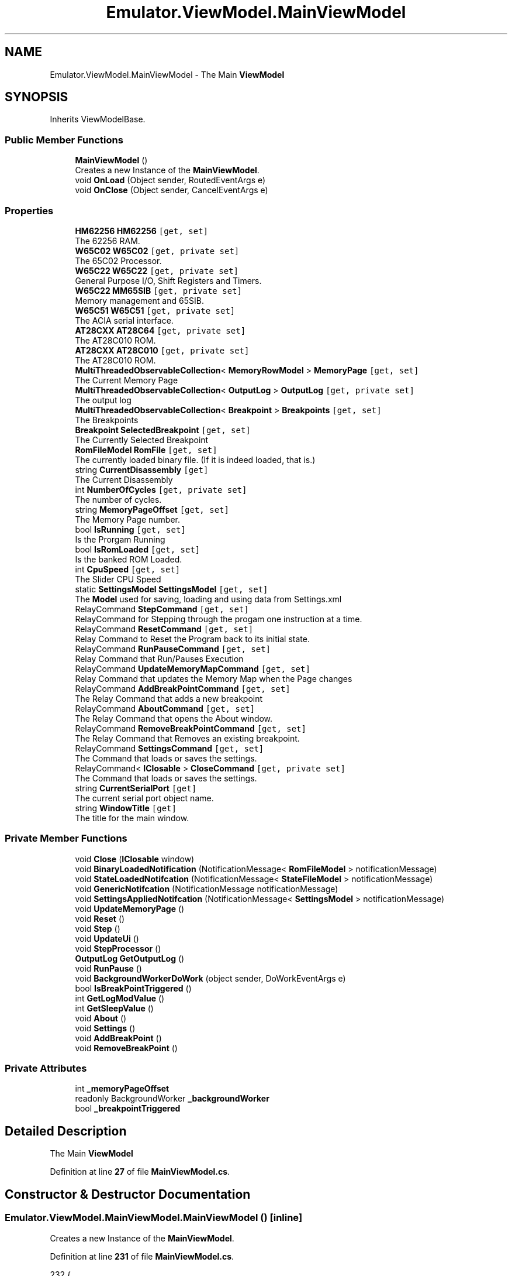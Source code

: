 .TH "Emulator.ViewModel.MainViewModel" 3 "Sat Sep 24 2022" "Version beta" "WolfNet 6502 WorkBench Computer Emulator" \" -*- nroff -*-
.ad l
.nh
.SH NAME
Emulator.ViewModel.MainViewModel \- The Main \fBViewModel\fP   

.SH SYNOPSIS
.br
.PP
.PP
Inherits ViewModelBase\&.
.SS "Public Member Functions"

.in +1c
.ti -1c
.RI "\fBMainViewModel\fP ()"
.br
.RI "Creates a new Instance of the \fBMainViewModel\fP\&.  "
.ti -1c
.RI "void \fBOnLoad\fP (Object sender, RoutedEventArgs e)"
.br
.ti -1c
.RI "void \fBOnClose\fP (Object sender, CancelEventArgs e)"
.br
.in -1c
.SS "Properties"

.in +1c
.ti -1c
.RI "\fBHM62256\fP \fBHM62256\fP\fC [get, set]\fP"
.br
.RI "The 62256 RAM\&.  "
.ti -1c
.RI "\fBW65C02\fP \fBW65C02\fP\fC [get, private set]\fP"
.br
.RI "The 65C02 Processor\&.  "
.ti -1c
.RI "\fBW65C22\fP \fBW65C22\fP\fC [get, private set]\fP"
.br
.RI "General Purpose I/O, Shift Registers and Timers\&.  "
.ti -1c
.RI "\fBW65C22\fP \fBMM65SIB\fP\fC [get, private set]\fP"
.br
.RI "Memory management and 65SIB\&.  "
.ti -1c
.RI "\fBW65C51\fP \fBW65C51\fP\fC [get, private set]\fP"
.br
.RI "The ACIA serial interface\&.  "
.ti -1c
.RI "\fBAT28CXX\fP \fBAT28C64\fP\fC [get, private set]\fP"
.br
.RI "The AT28C010 ROM\&.  "
.ti -1c
.RI "\fBAT28CXX\fP \fBAT28C010\fP\fC [get, private set]\fP"
.br
.RI "The AT28C010 ROM\&.  "
.ti -1c
.RI "\fBMultiThreadedObservableCollection\fP< \fBMemoryRowModel\fP > \fBMemoryPage\fP\fC [get, set]\fP"
.br
.RI "The Current Memory Page  "
.ti -1c
.RI "\fBMultiThreadedObservableCollection\fP< \fBOutputLog\fP > \fBOutputLog\fP\fC [get, private set]\fP"
.br
.RI "The output log  "
.ti -1c
.RI "\fBMultiThreadedObservableCollection\fP< \fBBreakpoint\fP > \fBBreakpoints\fP\fC [get, set]\fP"
.br
.RI "The Breakpoints  "
.ti -1c
.RI "\fBBreakpoint\fP \fBSelectedBreakpoint\fP\fC [get, set]\fP"
.br
.RI "The Currently Selected Breakpoint  "
.ti -1c
.RI "\fBRomFileModel\fP \fBRomFile\fP\fC [get, set]\fP"
.br
.RI "The currently loaded binary file\&. (If it is indeed loaded, that is\&.)  "
.ti -1c
.RI "string \fBCurrentDisassembly\fP\fC [get]\fP"
.br
.RI "The Current Disassembly  "
.ti -1c
.RI "int \fBNumberOfCycles\fP\fC [get, private set]\fP"
.br
.RI "The number of cycles\&.  "
.ti -1c
.RI "string \fBMemoryPageOffset\fP\fC [get, set]\fP"
.br
.RI "The Memory Page number\&.  "
.ti -1c
.RI "bool \fBIsRunning\fP\fC [get, set]\fP"
.br
.RI "Is the Prorgam Running  "
.ti -1c
.RI "bool \fBIsRomLoaded\fP\fC [get, set]\fP"
.br
.RI "Is the banked ROM Loaded\&.  "
.ti -1c
.RI "int \fBCpuSpeed\fP\fC [get, set]\fP"
.br
.RI "The Slider CPU Speed  "
.ti -1c
.RI "static \fBSettingsModel\fP \fBSettingsModel\fP\fC [get, set]\fP"
.br
.RI "The \fBModel\fP used for saving, loading and using data from Settings\&.xml  "
.ti -1c
.RI "RelayCommand \fBStepCommand\fP\fC [get, set]\fP"
.br
.RI "RelayCommand for Stepping through the progam one instruction at a time\&.  "
.ti -1c
.RI "RelayCommand \fBResetCommand\fP\fC [get, set]\fP"
.br
.RI "Relay Command to Reset the Program back to its initial state\&.  "
.ti -1c
.RI "RelayCommand \fBRunPauseCommand\fP\fC [get, set]\fP"
.br
.RI "Relay Command that Run/Pauses Execution  "
.ti -1c
.RI "RelayCommand \fBUpdateMemoryMapCommand\fP\fC [get, set]\fP"
.br
.RI "Relay Command that updates the Memory Map when the Page changes  "
.ti -1c
.RI "RelayCommand \fBAddBreakPointCommand\fP\fC [get, set]\fP"
.br
.RI "The Relay Command that adds a new breakpoint  "
.ti -1c
.RI "RelayCommand \fBAboutCommand\fP\fC [get, set]\fP"
.br
.RI "The Relay Command that opens the About window\&.  "
.ti -1c
.RI "RelayCommand \fBRemoveBreakPointCommand\fP\fC [get, set]\fP"
.br
.RI "The Relay Command that Removes an existing breakpoint\&.  "
.ti -1c
.RI "RelayCommand \fBSettingsCommand\fP\fC [get, set]\fP"
.br
.RI "The Command that loads or saves the settings\&.  "
.ti -1c
.RI "RelayCommand< \fBIClosable\fP > \fBCloseCommand\fP\fC [get, private set]\fP"
.br
.RI "The Command that loads or saves the settings\&.  "
.ti -1c
.RI "string \fBCurrentSerialPort\fP\fC [get]\fP"
.br
.RI "The current serial port object name\&.  "
.ti -1c
.RI "string \fBWindowTitle\fP\fC [get]\fP"
.br
.RI "The title for the main window\&.  "
.in -1c
.SS "Private Member Functions"

.in +1c
.ti -1c
.RI "void \fBClose\fP (\fBIClosable\fP window)"
.br
.ti -1c
.RI "void \fBBinaryLoadedNotification\fP (NotificationMessage< \fBRomFileModel\fP > notificationMessage)"
.br
.ti -1c
.RI "void \fBStateLoadedNotifcation\fP (NotificationMessage< \fBStateFileModel\fP > notificationMessage)"
.br
.ti -1c
.RI "void \fBGenericNotifcation\fP (NotificationMessage notificationMessage)"
.br
.ti -1c
.RI "void \fBSettingsAppliedNotifcation\fP (NotificationMessage< \fBSettingsModel\fP > notificationMessage)"
.br
.ti -1c
.RI "void \fBUpdateMemoryPage\fP ()"
.br
.ti -1c
.RI "void \fBReset\fP ()"
.br
.ti -1c
.RI "void \fBStep\fP ()"
.br
.ti -1c
.RI "void \fBUpdateUi\fP ()"
.br
.ti -1c
.RI "void \fBStepProcessor\fP ()"
.br
.ti -1c
.RI "\fBOutputLog\fP \fBGetOutputLog\fP ()"
.br
.ti -1c
.RI "void \fBRunPause\fP ()"
.br
.ti -1c
.RI "void \fBBackgroundWorkerDoWork\fP (object sender, DoWorkEventArgs e)"
.br
.ti -1c
.RI "bool \fBIsBreakPointTriggered\fP ()"
.br
.ti -1c
.RI "int \fBGetLogModValue\fP ()"
.br
.ti -1c
.RI "int \fBGetSleepValue\fP ()"
.br
.ti -1c
.RI "void \fBAbout\fP ()"
.br
.ti -1c
.RI "void \fBSettings\fP ()"
.br
.ti -1c
.RI "void \fBAddBreakPoint\fP ()"
.br
.ti -1c
.RI "void \fBRemoveBreakPoint\fP ()"
.br
.in -1c
.SS "Private Attributes"

.in +1c
.ti -1c
.RI "int \fB_memoryPageOffset\fP"
.br
.ti -1c
.RI "readonly BackgroundWorker \fB_backgroundWorker\fP"
.br
.ti -1c
.RI "bool \fB_breakpointTriggered\fP"
.br
.in -1c
.SH "Detailed Description"
.PP 
The Main \fBViewModel\fP  
.PP
Definition at line \fB27\fP of file \fBMainViewModel\&.cs\fP\&.
.SH "Constructor & Destructor Documentation"
.PP 
.SS "Emulator\&.ViewModel\&.MainViewModel\&.MainViewModel ()\fC [inline]\fP"

.PP
Creates a new Instance of the \fBMainViewModel\fP\&.  
.PP
Definition at line \fB231\fP of file \fBMainViewModel\&.cs\fP\&.
.PP
.nf
232         {
233             var _formatter = new XmlSerializer(typeof(SettingsModel));
234             Stream _stream = new FileStream(FileLocations\&.SettingsFile, FileMode\&.OpenOrCreate);
235             if (!((_stream == null) || (0 >= _stream\&.Length)))
236             {
237                 SettingsModel = (SettingsModel)_formatter\&.Deserialize(_stream);
238                 if ((SettingsModel\&.SettingsVersionMajor < Versioning\&.SettingsFile\&.Major) ||
239                     (SettingsModel\&.SettingsVersionMinor < Versioning\&.SettingsFile\&.Minor) ||
240                     (SettingsModel\&.SettingsVersionBuild < Versioning\&.SettingsFile\&.Build) ||
241                     (SettingsModel\&.SettingsVersionRevision < Versioning\&.SettingsFile\&.Revision))
242                 {
243 #if !DEBUG
244                     throw new NotImplementedException(String\&.Format("Unable to handle problem: Settings File version is less than {0}\&.{1}\&.{2}\&.{3}", Versioning\&.SettingsFile\&.Major, Versioning\&.SettingsFile\&.Minor, Versioning\&.SettingsFile\&.Revision, Versioning\&.SettingsFile\&.Build));
245 #else
246                     MessageBox\&.Show("Settings file contains old information\&.\&.\&.\nDeleting old settings file\&.\&.\&.",
247                                     "Settings file stale!", MessageBoxButton\&.OKCancel, MessageBoxImage\&.Warning,
248                                     MessageBoxResult\&.OK);
249                     // Close the file, then delete it\&.
250                     _stream\&.Close();
251                     File\&.Delete(FileLocations\&.SettingsFile);
252                     SettingsModel = SettingsFile\&.CreateNew();
253 #endif
254                 }
255             }
256             else
257             {
258                 MessageBox\&.Show("Creating new settings file\&.\&.\&.");
259                 SettingsModel = SettingsFile\&.CreateNew();
260             }
261             _stream\&.Close();
262 
263             HM62256 = new HM62256(MemoryMap\&.BankedRam\&.TotalBanks, MemoryMap\&.BankedRam\&.Offset, MemoryMap\&.BankedRam\&.Length);
264             AT28C64 = new AT28CXX(MemoryMap\&.SharedRom\&.Offset, MemoryMap\&.SharedRom\&.Length, 1);
265             AT28C010 = new AT28CXX(MemoryMap\&.BankedRom\&.Offset, MemoryMap\&.BankedRom\&.Length, MemoryMap\&.BankedRom\&.TotalBanks);
266             W65C02 = new W65C02();
267             W65C51 = new W65C51(W65C02, MemoryMap\&.Devices\&.ACIA\&.Offset);
268             W65C51\&.Init(SettingsModel\&.ComPortName\&.ToString());
269             W65C22 = new W65C22(W65C02, MemoryMap\&.Devices\&.GPIO\&.Offset, MemoryMap\&.Devices\&.GPIO\&.Length);
270             W65C22\&.Init(1000);
271             MM65SIB = new W65C22(W65C02, MemoryMap\&.Devices\&.MM65SIB\&.Offset, MemoryMap\&.Devices\&.MM65SIB\&.Length);
272             MM65SIB\&.Init(1000);
273 
274             MemoryMap\&.Init(W65C02, W65C22, MM65SIB, W65C51, HM62256, AT28C010, AT28C64);
275 
276             // Now we can load the BIOS\&.
277             byte[][] _bios = AT28C64\&.ReadFile(FileLocations\&.BiosFile);
278             if (_bios == null)
279             {
280                 Environment\&.Exit(ExitCodes\&.NO_BIOS);
281             }
282             AT28C64\&.Load(_bios);
283 
284             AboutCommand = new RelayCommand(About);
285             AddBreakPointCommand = new RelayCommand(AddBreakPoint);
286             CloseCommand = new RelayCommand<IClosable>(Close);
287             RemoveBreakPointCommand = new RelayCommand(RemoveBreakPoint);
288             ResetCommand = new RelayCommand(Reset);
289             RunPauseCommand = new RelayCommand(RunPause);
290             SettingsCommand = new RelayCommand(Settings);
291             StepCommand = new RelayCommand(Step);
292             UpdateMemoryMapCommand = new RelayCommand(UpdateMemoryPage);
293 
294             Messenger\&.Default\&.Register<NotificationMessage>(this, GenericNotifcation);
295             Messenger\&.Default\&.Register<NotificationMessage<RomFileModel>>(this, BinaryLoadedNotification);
296             Messenger\&.Default\&.Register<NotificationMessage<SettingsModel>>(this, SettingsAppliedNotifcation);
297             Messenger\&.Default\&.Register<NotificationMessage<StateFileModel>>(this, StateLoadedNotifcation);
298 
299             MemoryPage = new MultiThreadedObservableCollection<MemoryRowModel>();
300             OutputLog = new MultiThreadedObservableCollection<OutputLog>();
301             Breakpoints = new MultiThreadedObservableCollection<Breakpoint>();
302 
303             UpdateMemoryPage();
304 
305             _backgroundWorker = new BackgroundWorker { WorkerSupportsCancellation = true, WorkerReportsProgress = false };
306             _backgroundWorker\&.DoWork += BackgroundWorkerDoWork;
307             Application\&.Current\&.MainWindow\&.Closing += new CancelEventHandler(OnClose);
308             Application\&.Current\&.MainWindow\&.Loaded += new RoutedEventHandler(OnLoad);
309 
310             Reset();
311         }
.fi
.SH "Member Function Documentation"
.PP 
.SS "void Emulator\&.ViewModel\&.MainViewModel\&.About ()\fC [inline]\fP, \fC [private]\fP"

.PP
Definition at line \fB756\fP of file \fBMainViewModel\&.cs\fP\&.
.PP
.nf
757         {
758             IsRunning = false;
759 
760             if (_backgroundWorker\&.IsBusy)
761                 _backgroundWorker\&.CancelAsync();
762 
763             MessageBox\&.Show(string\&.Format("{0}\n{1}\nVersion: {2}\nCompany: {3}", Versioning\&.Product\&.Name, Versioning\&.Product\&.Description, Versioning\&.Product\&.VersionString, Versioning\&.Product\&.Company), Versioning\&.Product\&.Title);
764         }
.fi
.SS "void Emulator\&.ViewModel\&.MainViewModel\&.AddBreakPoint ()\fC [inline]\fP, \fC [private]\fP"

.PP
Definition at line \fB776\fP of file \fBMainViewModel\&.cs\fP\&.
.PP
.nf
777         {
778             Breakpoints\&.Add(new Breakpoint());
779             RaisePropertyChanged("Breakpoints");
780         }
.fi
.SS "void Emulator\&.ViewModel\&.MainViewModel\&.BackgroundWorkerDoWork (object sender, DoWorkEventArgs e)\fC [inline]\fP, \fC [private]\fP"

.PP
Definition at line \fB632\fP of file \fBMainViewModel\&.cs\fP\&.
.PP
.nf
633         {
634             var worker = sender as BackgroundWorker;
635             var outputLogs = new List<OutputLog>();
636 
637             while (true)
638             {
639                 if (worker != null && worker\&.CancellationPending || IsBreakPointTriggered())
640                 {
641                     e\&.Cancel = true;
642 
643                     RaisePropertyChanged("W65C02");
644 
645                     foreach (var log in outputLogs)
646                         OutputLog\&.Insert(0, log);
647 
648                     UpdateMemoryPage();
649                     return;
650                 }
651 
652                 StepProcessor();
653                 outputLogs\&.Add(GetOutputLog());
654 
655                 if (NumberOfCycles % GetLogModValue() == 0)
656                 {
657                     foreach (var log in outputLogs)
658                         OutputLog\&.Insert(0, log);
659 
660                     outputLogs\&.Clear();
661                     UpdateUi();
662                 }
663                 Thread\&.Sleep(GetSleepValue());
664             }
665         }
.fi
.SS "void Emulator\&.ViewModel\&.MainViewModel\&.BinaryLoadedNotification (NotificationMessage< \fBRomFileModel\fP > notificationMessage)\fC [inline]\fP, \fC [private]\fP"

.PP
Definition at line \fB374\fP of file \fBMainViewModel\&.cs\fP\&.
.PP
.nf
375         {
376             if (notificationMessage\&.Notification != "FileLoaded")
377             {
378                 return;
379             }
380 
381             // Load Banked ROM
382             AT28C010\&.Load(notificationMessage\&.Content\&.Rom);
383             IsRomLoaded = true;
384             RaisePropertyChanged("IsRomLoaded");
385 
386             Reset();
387         }
.fi
.SS "void Emulator\&.ViewModel\&.MainViewModel\&.Close (\fBIClosable\fP window)\fC [inline]\fP, \fC [private]\fP"

.PP
Definition at line \fB366\fP of file \fBMainViewModel\&.cs\fP\&.
.PP
.nf
367         {
368             if ((window != null) && (!IsRunning))
369             {
370                 Environment\&.Exit(ExitCodes\&.NO_ERROR);
371             }
372         }
.fi
.SS "void Emulator\&.ViewModel\&.MainViewModel\&.GenericNotifcation (NotificationMessage notificationMessage)\fC [inline]\fP, \fC [private]\fP"

.PP
Definition at line \fB416\fP of file \fBMainViewModel\&.cs\fP\&.
.PP
.nf
417         {
418             if (notificationMessage\&.Notification == "CloseFile")
419             {
420                 AT28C010\&.Clear();
421                 if (IsRunning) { RunPause(); }
422                 IsRomLoaded = false;
423                 RaisePropertyChanged("IsRomLoaded");
424                 return;
425             }
426             else if (notificationMessage\&.Notification == "LoadFile")
427             {
428                 var dialog = new OpenFileDialog {   DefaultExt = "\&.bin", Filter =
429                                                     "All Files (*\&.bin, *\&.65C02)|*\&.bin;*\&.65C02|Binary Assembly (*\&.bin)|" +
430                                                     "*\&.bin|WolfNet 65C02 Emulator Save State (*\&.65C02)|*\&.65C02" };
431                 var result = dialog\&.ShowDialog();
432                 if (result != true)
433                 {
434                     return;
435                 }
436 
437                 if (Path\&.GetExtension(dialog\&.FileName\&.ToUpper()) == "\&.BIN")
438                 {
439                     byte[][] _rom = AT28C010\&.ReadFile(dialog\&.FileName);
440 
441                     Messenger\&.Default\&.Send(new NotificationMessage<RomFileModel>(new RomFileModel
442                     {
443                         Rom = _rom,
444                         RomBanks = AT28C010\&.Banks,
445                         RomBankSize = AT28C010\&.Length,
446                         RomFilePath = dialog\&.FileName,
447                         RomFileName = Path\&.GetFileName(dialog\&.FileName),
448                     }, "FileLoaded"));
449                 }
450                 else if (Path\&.GetExtension(dialog\&.FileName\&.ToUpper()) == "\&.6502")
451                 {
452                     var formatter = new BinaryFormatter();
453                     Stream stream = new FileStream(dialog\&.FileName, FileMode\&.Open);
454                     var fileModel = (StateFileModel)formatter\&.Deserialize(stream);
455 
456                     stream\&.Close();
457 
458                     Messenger\&.Default\&.Send(new NotificationMessage<StateFileModel>(fileModel, "StateLoaded"));
459                 }
460             }
461             else if (notificationMessage\&.Notification == "SaveState")
462             {
463                 var dialog = new SaveFileDialog {   DefaultExt = "\&.65C02", Filter =
464                                                     "WolfNet W65C02 Emulator Save State (*\&.65C02)|*\&.65C02" };
465                 var result = dialog\&.ShowDialog();
466 
467                 if (result != true)
468                 {
469                     return;
470                 }
471 
472                 var formatter = new BinaryFormatter();
473                 Stream stream = new FileStream(dialog\&.FileName, FileMode\&.Create, FileAccess\&.Write, FileShare\&.None);
474 
475                 formatter\&.Serialize(stream, new StateFileModel
476                 {
477                     NumberOfCycles = NumberOfCycles,
478                     OutputLog = OutputLog,
479                     W65C02 = W65C02,
480                     W65C22 = W65C22,
481                     MM65SIB = MM65SIB,
482                     W65C51 = W65C51,
483                     AT28C010 = AT28C010,
484                     AT28C64 = AT28C64,
485             });
486                 stream\&.Close();
487             }
488             else
489             {
490                 return;
491             }
492         }
.fi
.SS "int Emulator\&.ViewModel\&.MainViewModel\&.GetLogModValue ()\fC [inline]\fP, \fC [private]\fP"

.PP
Definition at line \fB699\fP of file \fBMainViewModel\&.cs\fP\&.
.PP
.nf
700         {
701             switch (CpuSpeed)
702             {
703                 case 0:
704                 case 1:
705                 case 2:
706                 case 3:
707                 case 4:
708                 case 5:
709                     return 1;
710                 case 6:
711                     return 5;
712                 case 7:
713                     return 20;
714                 case 8:
715                     return 30;
716                 case 9:
717                     return 40;
718                 case 10:
719                     return 50;
720                 default:
721                     return 5;
722             }
723         }
.fi
.SS "\fBOutputLog\fP Emulator\&.ViewModel\&.MainViewModel\&.GetOutputLog ()\fC [inline]\fP, \fC [private]\fP"

.PP
Definition at line \fB601\fP of file \fBMainViewModel\&.cs\fP\&.
.PP
.nf
602         {
603             if (W65C02\&.CurrentDisassembly == null)
604             {
605                 return new OutputLog(new Disassembly());
606             }
607 
608             return new OutputLog(W65C02\&.CurrentDisassembly)
609             {
610                 XRegister = W65C02\&.XRegister\&.ToString("X")\&.PadLeft(2, '0'),
611                 YRegister = W65C02\&.YRegister\&.ToString("X")\&.PadLeft(2, '0'),
612                 Accumulator = W65C02\&.Accumulator\&.ToString("X")\&.PadLeft(2, '0'),
613                 NumberOfCycles = NumberOfCycles,
614                 StackPointer = W65C02\&.StackPointer\&.ToString("X")\&.PadLeft(2, '0'),
615                 ProgramCounter = W65C02\&.ProgramCounter\&.ToString("X")\&.PadLeft(4, '0'),
616                 CurrentOpCode = W65C02\&.CurrentOpCode\&.ToString("X")\&.PadLeft(2, '0')
617             };
618         }
.fi
.SS "int Emulator\&.ViewModel\&.MainViewModel\&.GetSleepValue ()\fC [inline]\fP, \fC [private]\fP"

.PP
Definition at line \fB725\fP of file \fBMainViewModel\&.cs\fP\&.
.PP
.nf
726         {
727             switch (CpuSpeed)
728             {
729                 case 0:
730                     return 550;
731                 case 1:
732                     return 550;
733                 case 2:
734                     return 440;
735                 case 3:
736                     return 330;
737                 case 4:
738                     return 220;
739                 case 5:
740                     return 160;
741                 case 6:
742                     return 80;
743                 case 7:
744                     return 40;
745                 case 8:
746                     return 20;
747                 case 9:
748                     return 10;
749                 case 10:
750                     return 5;
751                 default:
752                     return 5;
753             }
754         }
.fi
.SS "bool Emulator\&.ViewModel\&.MainViewModel\&.IsBreakPointTriggered ()\fC [inline]\fP, \fC [private]\fP"

.PP
Definition at line \fB667\fP of file \fBMainViewModel\&.cs\fP\&.
.PP
.nf
668         {
669             //This prevents the Run Command from getting stuck after reaching a breakpoint
670             if (_breakpointTriggered)
671             {
672                 _breakpointTriggered = false;
673                 return false;
674             }
675 
676             foreach (var breakpoint in Breakpoints\&.Where(x => x\&.IsEnabled))
677             {
678                 if (!int\&.TryParse(breakpoint\&.Value, NumberStyles\&.AllowHexSpecifier, CultureInfo\&.InvariantCulture, out int value))
679                     continue;
680 
681                 if (breakpoint\&.Type == BreakpointType\&.NumberOfCycleType && value == NumberOfCycles)
682                 {
683                     _breakpointTriggered = true;
684                     RunPause();
685                     return true;
686                 }
687 
688                 if (breakpoint\&.Type == BreakpointType\&.ProgramCounterType && value == W65C02\&.ProgramCounter)
689                 {
690                     _breakpointTriggered = true;
691                     RunPause();
692                     return true;
693                 }
694             }
695 
696             return false;
697         }
.fi
.SS "void Emulator\&.ViewModel\&.MainViewModel\&.OnClose (Object sender, CancelEventArgs e)\fC [inline]\fP"

.PP
Definition at line \fB332\fP of file \fBMainViewModel\&.cs\fP\&.
.PP
.nf
333         {
334             e\&.Cancel = false;
335             if (IsRunning)
336             {
337                 MessageBox\&.Show("You can't quit the emulator while it is actively running!",
338                                 "You can't do that!", MessageBoxButton\&.OK, MessageBoxImage\&.Stop);
339                 e\&.Cancel = true;
340                 return;
341             }
342 #if !DEBUG
343             else
344             {
345                 var result = MessageBox\&.Show(    "Are you sure you want to quit the emulator?",
346                                                 "To quit, or not to quit -- that is the question\&.",
347                                                 MessageBoxButton\&.YesNo, MessageBoxImage\&.Question,
348                                                 MessageBoxResult\&.No);
349                 if (result == MessageBoxResult\&.No)
350                 {
351                     e\&.Cancel = true;
352                     return;
353                 }
354             }
355 #endif
356             Stream stream = new FileStream(FileLocations\&.SettingsFile, FileMode\&.Create, FileAccess\&.Write, FileShare\&.None);
357             XmlSerializer XmlFormatter = new XmlSerializer(typeof(SettingsModel));
358             XmlFormatter\&.Serialize(stream, MainViewModel\&.SettingsModel);
359             stream\&.Flush();
360             stream\&.Close();
361             W65C51\&.Fini();
362         }
.fi
.SS "void Emulator\&.ViewModel\&.MainViewModel\&.OnLoad (Object sender, RoutedEventArgs e)\fC [inline]\fP"

.PP
Definition at line \fB313\fP of file \fBMainViewModel\&.cs\fP\&.
.PP
.nf
314         {
315 #if !DEBUG
316             if (Versioning\&.Product\&.Major < 1)
317             {
318                 var result = MessageBox\&.Show(String\&.Format("Thank you for using {0}\n" +
319                                                         "Be warned that this is a beta build\&.\n" +
320                                                         "It may break or have bugs\&.", Versioning\&.Product\&.Name),
321                                                         Versioning\&.Product\&.Title, MessageBoxButton\&.OKCancel,
322                                                         MessageBoxImage\&.Warning, MessageBoxResult\&.None);
323                 if (result == MessageBoxResult\&.Cancel)
324                 {
325                     // Exit without making any changes\&.
326                     Environment\&.Exit(ExitCodes\&.NO_ERROR);
327                 }
328             }
329 #endif
330         }
.fi
.SS "void Emulator\&.ViewModel\&.MainViewModel\&.RemoveBreakPoint ()\fC [inline]\fP, \fC [private]\fP"

.PP
Definition at line \fB782\fP of file \fBMainViewModel\&.cs\fP\&.
.PP
.nf
783         {
784             if (SelectedBreakpoint == null)
785                 return;
786 
787             Breakpoints\&.Remove(SelectedBreakpoint);
788             SelectedBreakpoint = null;
789             RaisePropertyChanged("SelectedBreakpoint");
790         }
.fi
.SS "void Emulator\&.ViewModel\&.MainViewModel\&.Reset ()\fC [inline]\fP, \fC [private]\fP"

.PP
Definition at line \fB540\fP of file \fBMainViewModel\&.cs\fP\&.
.PP
.nf
541         {
542             IsRunning = false;
543 
544             if (_backgroundWorker\&.IsBusy)
545                 _backgroundWorker\&.CancelAsync();
546 
547             // "Reset" the Hardware\&.\&.\&.
548             W65C02\&.Reset();
549             RaisePropertyChanged("W65C02");
550             W65C22\&.Reset();
551             RaisePropertyChanged("W65C22");
552             MM65SIB\&.Reset();
553             RaisePropertyChanged("MM65SIB");
554             W65C51\&.Reset();
555             RaisePropertyChanged("W65C51");
556             HM62256\&.Reset();
557             RaisePropertyChanged("HM62256");
558 
559             IsRunning = false;
560             NumberOfCycles = 0;
561             RaisePropertyChanged("NumberOfCycles");
562 
563             UpdateMemoryPage();
564             RaisePropertyChanged("MemoryPage");
565 
566             OutputLog\&.Clear();
567             RaisePropertyChanged("CurrentDisassembly");
568 
569             OutputLog\&.Insert(0, GetOutputLog());
570             UpdateUi();
571         }
.fi
.SS "void Emulator\&.ViewModel\&.MainViewModel\&.RunPause ()\fC [inline]\fP, \fC [private]\fP"

.PP
Definition at line \fB620\fP of file \fBMainViewModel\&.cs\fP\&.
.PP
.nf
621         {
622             var isRunning = !IsRunning;
623 
624             if (isRunning)
625                 _backgroundWorker\&.RunWorkerAsync();
626             else
627                 _backgroundWorker\&.CancelAsync();
628 
629             IsRunning = !IsRunning;
630         }
.fi
.SS "void Emulator\&.ViewModel\&.MainViewModel\&.Settings ()\fC [inline]\fP, \fC [private]\fP"

.PP
Definition at line \fB766\fP of file \fBMainViewModel\&.cs\fP\&.
.PP
.nf
767         {
768             IsRunning = false;
769 
770             if (_backgroundWorker\&.IsBusy)
771                 _backgroundWorker\&.CancelAsync();
772 
773             Messenger\&.Default\&.Send(new NotificationMessage<SettingsModel>(SettingsModel, "SettingsWindow"));
774         }
.fi
.SS "void Emulator\&.ViewModel\&.MainViewModel\&.SettingsAppliedNotifcation (NotificationMessage< \fBSettingsModel\fP > notificationMessage)\fC [inline]\fP, \fC [private]\fP"

.PP
Definition at line \fB494\fP of file \fBMainViewModel\&.cs\fP\&.
.PP
.nf
495         {
496             if (notificationMessage\&.Notification != "SettingsApplied")
497             {
498                 return;
499             }
500 
501             SettingsModel = notificationMessage\&.Content;
502             W65C51\&.Init(notificationMessage\&.Content\&.ComPortName);
503             RaisePropertyChanged("SettingsModel");
504             UpdateUi();
505         }
.fi
.SS "void Emulator\&.ViewModel\&.MainViewModel\&.StateLoadedNotifcation (NotificationMessage< \fBStateFileModel\fP > notificationMessage)\fC [inline]\fP, \fC [private]\fP"

.PP
Definition at line \fB389\fP of file \fBMainViewModel\&.cs\fP\&.
.PP
.nf
390         {
391             if (notificationMessage\&.Notification != "StateLoaded")
392             {
393                 return;
394             }
395 
396             Reset();
397 
398             OutputLog = new MultiThreadedObservableCollection<OutputLog>(notificationMessage\&.Content\&.OutputLog);
399             RaisePropertyChanged("OutputLog");
400 
401             NumberOfCycles = notificationMessage\&.Content\&.NumberOfCycles;
402 
403             W65C02 = notificationMessage\&.Content\&.W65C02;
404             W65C22 = notificationMessage\&.Content\&.W65C22;
405             MM65SIB = notificationMessage\&.Content\&.MM65SIB;
406             W65C51 = notificationMessage\&.Content\&.W65C51;
407             AT28C010 = notificationMessage\&.Content\&.AT28C010;
408             AT28C64 = notificationMessage\&.Content\&.AT28C64;
409             UpdateMemoryPage();
410             UpdateUi();
411 
412             IsRomLoaded = true;
413             RaisePropertyChanged("IsRomLoaded");
414         }
.fi
.SS "void Emulator\&.ViewModel\&.MainViewModel\&.Step ()\fC [inline]\fP, \fC [private]\fP"

.PP
Definition at line \fB573\fP of file \fBMainViewModel\&.cs\fP\&.
.PP
.nf
574         {
575             IsRunning = false;
576 
577             if (_backgroundWorker\&.IsBusy)
578                 _backgroundWorker\&.CancelAsync();
579 
580             StepProcessor();
581             UpdateMemoryPage();
582 
583             OutputLog\&.Insert(0, GetOutputLog());
584             UpdateUi();
585         }
.fi
.SS "void Emulator\&.ViewModel\&.MainViewModel\&.StepProcessor ()\fC [inline]\fP, \fC [private]\fP"

.PP
Definition at line \fB595\fP of file \fBMainViewModel\&.cs\fP\&.
.PP
.nf
596         {
597             W65C02\&.NextStep();
598             NumberOfCycles = W65C02\&.GetCycleCount();
599         }
.fi
.SS "void Emulator\&.ViewModel\&.MainViewModel\&.UpdateMemoryPage ()\fC [inline]\fP, \fC [private]\fP"

.PP
Definition at line \fB507\fP of file \fBMainViewModel\&.cs\fP\&.
.PP
.nf
508         {
509             MemoryPage\&.Clear();
510             var offset = _memoryPageOffset * 256;
511             
512             var multiplyer = 0;
513             for (ushort i = (ushort)offset; i < 256 * (_memoryPageOffset + 1); i++)
514             {
515 
516                 MemoryPage\&.Add(new MemoryRowModel
517                 {
518                     Offset = ((16 * multiplyer) + offset)\&.ToString("X")\&.PadLeft(4, '0'),
519                     Location00 = MemoryMap\&.ReadWithoutCycle(i++)\&.ToString("X")\&.PadLeft(2, '0'),
520                     Location01 = MemoryMap\&.ReadWithoutCycle(i++)\&.ToString("X")\&.PadLeft(2, '0'),
521                     Location02 = MemoryMap\&.ReadWithoutCycle(i++)\&.ToString("X")\&.PadLeft(2, '0'),
522                     Location03 = MemoryMap\&.ReadWithoutCycle(i++)\&.ToString("X")\&.PadLeft(2, '0'),
523                     Location04 = MemoryMap\&.ReadWithoutCycle(i++)\&.ToString("X")\&.PadLeft(2, '0'),
524                     Location05 = MemoryMap\&.ReadWithoutCycle(i++)\&.ToString("X")\&.PadLeft(2, '0'),
525                     Location06 = MemoryMap\&.ReadWithoutCycle(i++)\&.ToString("X")\&.PadLeft(2, '0'),
526                     Location07 = MemoryMap\&.ReadWithoutCycle(i++)\&.ToString("X")\&.PadLeft(2, '0'),
527                     Location08 = MemoryMap\&.ReadWithoutCycle(i++)\&.ToString("X")\&.PadLeft(2, '0'),
528                     Location09 = MemoryMap\&.ReadWithoutCycle(i++)\&.ToString("X")\&.PadLeft(2, '0'),
529                     Location0A = MemoryMap\&.ReadWithoutCycle(i++)\&.ToString("X")\&.PadLeft(2, '0'),
530                     Location0B = MemoryMap\&.ReadWithoutCycle(i++)\&.ToString("X")\&.PadLeft(2, '0'),
531                     Location0C = MemoryMap\&.ReadWithoutCycle(i++)\&.ToString("X")\&.PadLeft(2, '0'),
532                     Location0D = MemoryMap\&.ReadWithoutCycle(i++)\&.ToString("X")\&.PadLeft(2, '0'),
533                     Location0E = MemoryMap\&.ReadWithoutCycle(i++)\&.ToString("X")\&.PadLeft(2, '0'),
534                     Location0F = MemoryMap\&.ReadWithoutCycle(i)\&.ToString("X")\&.PadLeft(2, '0'),
535                 });
536                 multiplyer++;
537             }
538         }
.fi
.SS "void Emulator\&.ViewModel\&.MainViewModel\&.UpdateUi ()\fC [inline]\fP, \fC [private]\fP"

.PP
Definition at line \fB587\fP of file \fBMainViewModel\&.cs\fP\&.
.PP
.nf
588         {
589             RaisePropertyChanged("W65C02");
590             RaisePropertyChanged("NumberOfCycles");
591             RaisePropertyChanged("CurrentDisassembly");
592             RaisePropertyChanged("MemoryPage");
593         }
.fi
.SH "Member Data Documentation"
.PP 
.SS "readonly BackgroundWorker Emulator\&.ViewModel\&.MainViewModel\&._backgroundWorker\fC [private]\fP"

.PP
Definition at line \fB31\fP of file \fBMainViewModel\&.cs\fP\&.
.SS "bool Emulator\&.ViewModel\&.MainViewModel\&._breakpointTriggered\fC [private]\fP"

.PP
Definition at line \fB32\fP of file \fBMainViewModel\&.cs\fP\&.
.SS "int Emulator\&.ViewModel\&.MainViewModel\&._memoryPageOffset\fC [private]\fP"

.PP
Definition at line \fB30\fP of file \fBMainViewModel\&.cs\fP\&.
.SH "Property Documentation"
.PP 
.SS "RelayCommand Emulator\&.ViewModel\&.MainViewModel\&.AboutCommand\fC [get]\fP, \fC [set]\fP"

.PP
The Relay Command that opens the About window\&.  
.PP
Definition at line \fB193\fP of file \fBMainViewModel\&.cs\fP\&.
.PP
.nf
193 { get; set; }
.fi
.SS "RelayCommand Emulator\&.ViewModel\&.MainViewModel\&.AddBreakPointCommand\fC [get]\fP, \fC [set]\fP"

.PP
The Relay Command that adds a new breakpoint  
.PP
Definition at line \fB188\fP of file \fBMainViewModel\&.cs\fP\&.
.PP
.nf
188 { get; set; }
.fi
.SS "\fBAT28CXX\fP Emulator\&.ViewModel\&.MainViewModel\&.AT28C010\fC [get]\fP, \fC [private set]\fP"

.PP
The AT28C010 ROM\&.  
.PP
Definition at line \fB69\fP of file \fBMainViewModel\&.cs\fP\&.
.PP
.nf
69 { get; private set; }
.fi
.SS "\fBAT28CXX\fP Emulator\&.ViewModel\&.MainViewModel\&.AT28C64\fC [get]\fP, \fC [private set]\fP"

.PP
The AT28C010 ROM\&.  
.PP
Definition at line \fB64\fP of file \fBMainViewModel\&.cs\fP\&.
.PP
.nf
64 { get; private set; }
.fi
.SS "\fBMultiThreadedObservableCollection\fP<\fBBreakpoint\fP> Emulator\&.ViewModel\&.MainViewModel\&.Breakpoints\fC [get]\fP, \fC [set]\fP"

.PP
The Breakpoints  
.PP
Definition at line \fB84\fP of file \fBMainViewModel\&.cs\fP\&.
.PP
.nf
84 { get; set; }
.fi
.SS "RelayCommand<\fBIClosable\fP> Emulator\&.ViewModel\&.MainViewModel\&.CloseCommand\fC [get]\fP, \fC [private set]\fP"

.PP
The Command that loads or saves the settings\&.  
.PP
Definition at line \fB208\fP of file \fBMainViewModel\&.cs\fP\&.
.PP
.nf
208 { get; private set; }
.fi
.SS "int Emulator\&.ViewModel\&.MainViewModel\&.CpuSpeed\fC [get]\fP, \fC [set]\fP"

.PP
The Slider CPU Speed  
.PP
Definition at line \fB158\fP of file \fBMainViewModel\&.cs\fP\&.
.PP
.nf
158 { get; set; }
.fi
.SS "string Emulator\&.ViewModel\&.MainViewModel\&.CurrentDisassembly\fC [get]\fP"

.PP
The Current Disassembly  
.PP
Definition at line \fB99\fP of file \fBMainViewModel\&.cs\fP\&.
.PP
.nf
100         {
101             get
102             {
103                 if (W65C02\&.CurrentDisassembly != null)
104                 {
105                     return string\&.Format("{0} {1}", W65C02\&.CurrentDisassembly\&.OpCodeString, W65C02\&.CurrentDisassembly\&.DisassemblyOutput);
106                 }
107                 else
108                 {
109                     return string\&.Empty;
110                 }
111             }
112         }
.fi
.SS "string Emulator\&.ViewModel\&.MainViewModel\&.CurrentSerialPort\fC [get]\fP"

.PP
The current serial port object name\&.  
.PP
Definition at line \fB213\fP of file \fBMainViewModel\&.cs\fP\&.
.PP
.nf
214         {
215             get
216             {
217                 return W65C51\&.ObjectName;
218             }
219         }
.fi
.SS "\fBHM62256\fP Emulator\&.ViewModel\&.MainViewModel\&.HM62256\fC [get]\fP, \fC [set]\fP, \fC [private]\fP"

.PP
The 62256 RAM\&.  
.PP
Definition at line \fB39\fP of file \fBMainViewModel\&.cs\fP\&.
.PP
.nf
39 { get; set; }
.fi
.SS "bool Emulator\&.ViewModel\&.MainViewModel\&.IsRomLoaded\fC [get]\fP, \fC [set]\fP"

.PP
Is the banked ROM Loaded\&.  
.PP
Definition at line \fB153\fP of file \fBMainViewModel\&.cs\fP\&.
.PP
.nf
153 { get; set; }
.fi
.SS "bool Emulator\&.ViewModel\&.MainViewModel\&.IsRunning\fC [get]\fP, \fC [set]\fP"

.PP
Is the Prorgam Running  
.PP
Definition at line \fB140\fP of file \fBMainViewModel\&.cs\fP\&.
.PP
.nf
141         {
142             get { return W65C02\&.isRunning; }
143             set
144             {
145                 W65C02\&.isRunning = value;
146                 RaisePropertyChanged("IsRunning");
147             }
148         }
.fi
.SS "\fBMultiThreadedObservableCollection\fP<\fBMemoryRowModel\fP> Emulator\&.ViewModel\&.MainViewModel\&.MemoryPage\fC [get]\fP, \fC [set]\fP"

.PP
The Current Memory Page  
.PP
Definition at line \fB74\fP of file \fBMainViewModel\&.cs\fP\&.
.PP
.nf
74 { get; set; }
.fi
.SS "string Emulator\&.ViewModel\&.MainViewModel\&.MemoryPageOffset\fC [get]\fP, \fC [set]\fP"

.PP
The Memory Page number\&.  
.PP
Definition at line \fB122\fP of file \fBMainViewModel\&.cs\fP\&.
.PP
.nf
123         {
124             get { return _memoryPageOffset\&.ToString("X"); }
125             set
126             {
127                 if (string\&.IsNullOrEmpty(value))
128                     return;
129                 try
130                 {
131                     _memoryPageOffset = Convert\&.ToInt32(value, 16);
132                 }
133                 catch { }
134             }
135         }
.fi
.SS "\fBW65C22\fP Emulator\&.ViewModel\&.MainViewModel\&.MM65SIB\fC [get]\fP, \fC [private set]\fP"

.PP
Memory management and 65SIB\&.  
.PP
Definition at line \fB54\fP of file \fBMainViewModel\&.cs\fP\&.
.PP
.nf
54 { get; private set; }
.fi
.SS "int Emulator\&.ViewModel\&.MainViewModel\&.NumberOfCycles\fC [get]\fP, \fC [private set]\fP"

.PP
The number of cycles\&.  
.PP
Definition at line \fB117\fP of file \fBMainViewModel\&.cs\fP\&.
.PP
.nf
117 { get; private set; }
.fi
.SS "\fBMultiThreadedObservableCollection\fP<\fBOutputLog\fP> Emulator\&.ViewModel\&.MainViewModel\&.OutputLog\fC [get]\fP, \fC [private set]\fP"

.PP
The output log  
.PP
Definition at line \fB79\fP of file \fBMainViewModel\&.cs\fP\&.
.PP
.nf
79 { get; private set; }
.fi
.SS "RelayCommand Emulator\&.ViewModel\&.MainViewModel\&.RemoveBreakPointCommand\fC [get]\fP, \fC [set]\fP"

.PP
The Relay Command that Removes an existing breakpoint\&.  
.PP
Definition at line \fB198\fP of file \fBMainViewModel\&.cs\fP\&.
.PP
.nf
198 { get; set; }
.fi
.SS "RelayCommand Emulator\&.ViewModel\&.MainViewModel\&.ResetCommand\fC [get]\fP, \fC [set]\fP"

.PP
Relay Command to Reset the Program back to its initial state\&.  
.PP
Definition at line \fB173\fP of file \fBMainViewModel\&.cs\fP\&.
.PP
.nf
173 { get; set; }
.fi
.SS "\fBRomFileModel\fP Emulator\&.ViewModel\&.MainViewModel\&.RomFile\fC [get]\fP, \fC [set]\fP"

.PP
The currently loaded binary file\&. (If it is indeed loaded, that is\&.)  
.PP
Definition at line \fB94\fP of file \fBMainViewModel\&.cs\fP\&.
.PP
.nf
94 { get; set; }
.fi
.SS "RelayCommand Emulator\&.ViewModel\&.MainViewModel\&.RunPauseCommand\fC [get]\fP, \fC [set]\fP"

.PP
Relay Command that Run/Pauses Execution  
.PP
Definition at line \fB178\fP of file \fBMainViewModel\&.cs\fP\&.
.PP
.nf
178 { get; set; }
.fi
.SS "\fBBreakpoint\fP Emulator\&.ViewModel\&.MainViewModel\&.SelectedBreakpoint\fC [get]\fP, \fC [set]\fP"

.PP
The Currently Selected Breakpoint  
.PP
Definition at line \fB89\fP of file \fBMainViewModel\&.cs\fP\&.
.PP
.nf
89 { get; set; }
.fi
.SS "RelayCommand Emulator\&.ViewModel\&.MainViewModel\&.SettingsCommand\fC [get]\fP, \fC [set]\fP"

.PP
The Command that loads or saves the settings\&.  
.PP
Definition at line \fB203\fP of file \fBMainViewModel\&.cs\fP\&.
.PP
.nf
203 { get; set; }
.fi
.SS "\fBSettingsModel\fP Emulator\&.ViewModel\&.MainViewModel\&.SettingsModel\fC [static]\fP, \fC [get]\fP, \fC [set]\fP"

.PP
The \fBModel\fP used for saving, loading and using data from Settings\&.xml  
.PP
Definition at line \fB163\fP of file \fBMainViewModel\&.cs\fP\&.
.PP
.nf
163 { get; set; }
.fi
.SS "RelayCommand Emulator\&.ViewModel\&.MainViewModel\&.StepCommand\fC [get]\fP, \fC [set]\fP"

.PP
RelayCommand for Stepping through the progam one instruction at a time\&.  
.PP
Definition at line \fB168\fP of file \fBMainViewModel\&.cs\fP\&.
.PP
.nf
168 { get; set; }
.fi
.SS "RelayCommand Emulator\&.ViewModel\&.MainViewModel\&.UpdateMemoryMapCommand\fC [get]\fP, \fC [set]\fP"

.PP
Relay Command that updates the Memory Map when the Page changes  
.PP
Definition at line \fB183\fP of file \fBMainViewModel\&.cs\fP\&.
.PP
.nf
183 { get; set; }
.fi
.SS "\fBW65C02\fP Emulator\&.ViewModel\&.MainViewModel\&.W65C02\fC [get]\fP, \fC [private set]\fP"

.PP
The 65C02 Processor\&.  
.PP
Definition at line \fB44\fP of file \fBMainViewModel\&.cs\fP\&.
.PP
.nf
44 { get; private set; }
.fi
.SS "\fBW65C22\fP Emulator\&.ViewModel\&.MainViewModel\&.W65C22\fC [get]\fP, \fC [private set]\fP"

.PP
General Purpose I/O, Shift Registers and Timers\&.  
.PP
Definition at line \fB49\fP of file \fBMainViewModel\&.cs\fP\&.
.PP
.nf
49 { get; private set; }
.fi
.SS "\fBW65C51\fP Emulator\&.ViewModel\&.MainViewModel\&.W65C51\fC [get]\fP, \fC [private set]\fP"

.PP
The ACIA serial interface\&.  
.PP
Definition at line \fB59\fP of file \fBMainViewModel\&.cs\fP\&.
.PP
.nf
59 { get; private set; }
.fi
.SS "string Emulator\&.ViewModel\&.MainViewModel\&.WindowTitle\fC [get]\fP"

.PP
The title for the main window\&.  
.PP
Definition at line \fB224\fP of file \fBMainViewModel\&.cs\fP\&.
.PP
.nf
224 { get { return Versioning\&.Product\&.Title; } }
.fi


.SH "Author"
.PP 
Generated automatically by Doxygen for WolfNet 6502 WorkBench Computer Emulator from the source code\&.
